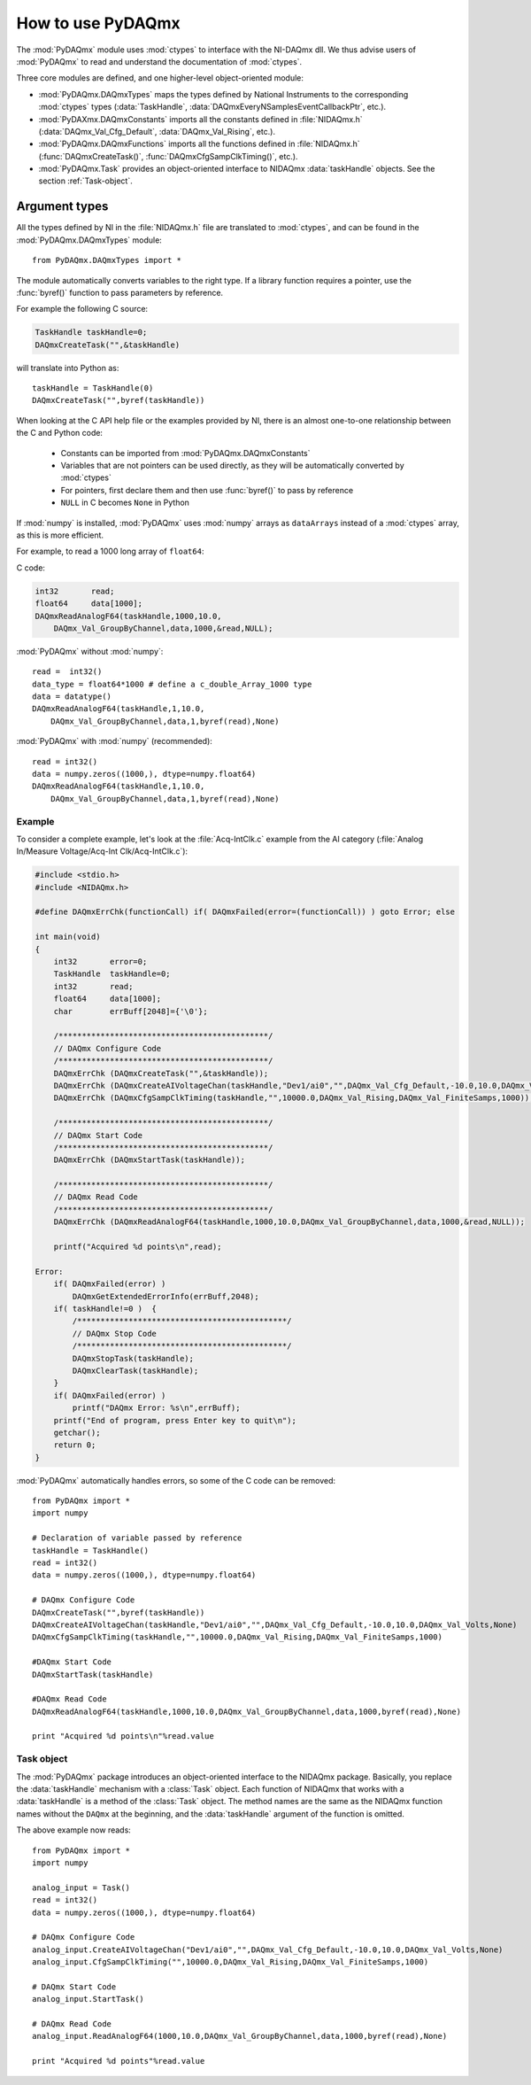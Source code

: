 .. index:: usage
.. _usage:

==================
How to use PyDAQmx
==================

The :mod:`PyDAQmx` module uses :mod:`ctypes` to interface with the NI-DAQmx
dll. We thus advise users of :mod:`PyDAQmx` to read and understand the
documentation of :mod:`ctypes`.

Three core modules are defined, and one higher-level object-oriented module:

* :mod:`PyDAQmx.DAQmxTypes` maps the types defined by National Instruments to
  the corresponding :mod:`ctypes` types (:data:`TaskHandle`,
  :data:`DAQmxEveryNSamplesEventCallbackPtr`, etc.).
* :mod:`PyDAXmx.DAQmxConstants` imports all the constants defined in
  :file:`NIDAQmx.h` (:data:`DAQmx_Val_Cfg_Default`, :data:`DAQmx_Val_Rising`,
  etc.).
* :mod:`PyDAQmx.DAQmxFunctions` imports all the functions defined in
  :file:`NIDAQmx.h` (:func:`DAQmxCreateTask()`,
  :func:`DAQmxCfgSampClkTiming()`, etc.).
* :mod:`PyDAQmx.Task` provides an object-oriented interface to NIDAQmx
  :data:`taskHandle` objects. See the section :ref:`Task-object`.


Argument types
--------------

All the types defined by NI in the :file:`NIDAQmx.h` file are translated to
:mod:`ctypes`, and can be found in the :mod:`PyDAQmx.DAQmxTypes` module::

    from PyDAQmx.DAQmxTypes import *

The module automatically converts variables to the right type. If a library
function requires a pointer, use the :func:`byref()` function to pass
parameters by reference.

For example the following C source:

.. code-block:: c

    TaskHandle taskHandle=0;
    DAQmxCreateTask("",&taskHandle)

will translate into Python as::

    taskHandle = TaskHandle(0)
    DAQmxCreateTask("",byref(taskHandle))

When looking at the C API help file or the examples provided by NI, there is an
almost one-to-one relationship between the C and Python code:

    - Constants can be imported from :mod:`PyDAQmx.DAQmxConstants`
    - Variables that are not pointers can be used directly, as they will be
      automatically converted by :mod:`ctypes`
    - For pointers, first declare them and then use :func:`byref()` to pass by
      reference
    - ``NULL`` in C becomes ``None`` in Python

If :mod:`numpy` is installed, :mod:`PyDAQmx` uses :mod:`numpy` arrays as
``dataArrays`` instead of a :mod:`ctypes` array, as this is more efficient.

For example, to read a 1000 long array of ``float64``:

C code:

.. code-block:: c

    int32       read;
    float64     data[1000];
    DAQmxReadAnalogF64(taskHandle,1000,10.0,
        DAQmx_Val_GroupByChannel,data,1000,&read,NULL);

:mod:`PyDAQmx` without :mod:`numpy`::

    read =  int32()
    data_type = float64*1000 # define a c_double_Array_1000 type
    data = datatype()
    DAQmxReadAnalogF64(taskHandle,1,10.0,
        DAQmx_Val_GroupByChannel,data,1,byref(read),None)

:mod:`PyDAQmx` with :mod:`numpy` (recommended)::

    read = int32()
    data = numpy.zeros((1000,), dtype=numpy.float64)
    DAQmxReadAnalogF64(taskHandle,1,10.0,
        DAQmx_Val_GroupByChannel,data,1,byref(read),None)


Example
=======

To consider a complete example, let's look at the :file:`Acq-IntClk.c` example
from the AI category
(:file:`Analog In/Measure Voltage/Acq-Int Clk/Acq-IntClk.c`):

.. code-block:: c

    #include <stdio.h>
    #include <NIDAQmx.h>

    #define DAQmxErrChk(functionCall) if( DAQmxFailed(error=(functionCall)) ) goto Error; else

    int main(void)
    {
        int32       error=0;
        TaskHandle  taskHandle=0;
        int32       read;
        float64     data[1000];
        char        errBuff[2048]={'\0'};

        /*********************************************/
        // DAQmx Configure Code
        /*********************************************/
        DAQmxErrChk (DAQmxCreateTask("",&taskHandle));
        DAQmxErrChk (DAQmxCreateAIVoltageChan(taskHandle,"Dev1/ai0","",DAQmx_Val_Cfg_Default,-10.0,10.0,DAQmx_Val_Volts,NULL));
        DAQmxErrChk (DAQmxCfgSampClkTiming(taskHandle,"",10000.0,DAQmx_Val_Rising,DAQmx_Val_FiniteSamps,1000));

        /*********************************************/
        // DAQmx Start Code
        /*********************************************/
        DAQmxErrChk (DAQmxStartTask(taskHandle));

        /*********************************************/
        // DAQmx Read Code
        /*********************************************/
        DAQmxErrChk (DAQmxReadAnalogF64(taskHandle,1000,10.0,DAQmx_Val_GroupByChannel,data,1000,&read,NULL));

        printf("Acquired %d points\n",read);

    Error:
        if( DAQmxFailed(error) )
            DAQmxGetExtendedErrorInfo(errBuff,2048);
        if( taskHandle!=0 )  {
            /*********************************************/
            // DAQmx Stop Code
            /*********************************************/
            DAQmxStopTask(taskHandle);
            DAQmxClearTask(taskHandle);
        }
        if( DAQmxFailed(error) )
            printf("DAQmx Error: %s\n",errBuff);
        printf("End of program, press Enter key to quit\n");
        getchar();
        return 0;
    }


:mod:`PyDAQmx` automatically handles errors, so some of the C code can be
removed::

    from PyDAQmx import *
    import numpy

    # Declaration of variable passed by reference
    taskHandle = TaskHandle()
    read = int32()
    data = numpy.zeros((1000,), dtype=numpy.float64)

    # DAQmx Configure Code
    DAQmxCreateTask("",byref(taskHandle))
    DAQmxCreateAIVoltageChan(taskHandle,"Dev1/ai0","",DAQmx_Val_Cfg_Default,-10.0,10.0,DAQmx_Val_Volts,None)
    DAQmxCfgSampClkTiming(taskHandle,"",10000.0,DAQmx_Val_Rising,DAQmx_Val_FiniteSamps,1000)

    #DAQmx Start Code
    DAQmxStartTask(taskHandle)

    #DAQmx Read Code
    DAQmxReadAnalogF64(taskHandle,1000,10.0,DAQmx_Val_GroupByChannel,data,1000,byref(read),None)

    print "Acquired %d points\n"%read.value


.. _Task-object:

Task object
===========

The :mod:`PyDAQmx` package introduces an object-oriented interface to the
NIDAQmx package. Basically, you replace the :data:`taskHandle` mechanism with a
:class:`Task` object. Each function of NIDAQmx that works with a
:data:`taskHandle` is a method of the :class:`Task` object. The method names
are the same as the NIDAQmx function names without the ``DAQmx`` at the
beginning, and the :data:`taskHandle` argument of the function is omitted.

The above example now reads::

    from PyDAQmx import *
    import numpy

    analog_input = Task()
    read = int32()
    data = numpy.zeros((1000,), dtype=numpy.float64)

    # DAQmx Configure Code
    analog_input.CreateAIVoltageChan("Dev1/ai0","",DAQmx_Val_Cfg_Default,-10.0,10.0,DAQmx_Val_Volts,None)
    analog_input.CfgSampClkTiming("",10000.0,DAQmx_Val_Rising,DAQmx_Val_FiniteSamps,1000)

    # DAQmx Start Code
    analog_input.StartTask()

    # DAQmx Read Code
    analog_input.ReadAnalogF64(1000,10.0,DAQmx_Val_GroupByChannel,data,1000,byref(read),None)

    print "Acquired %d points"%read.value


